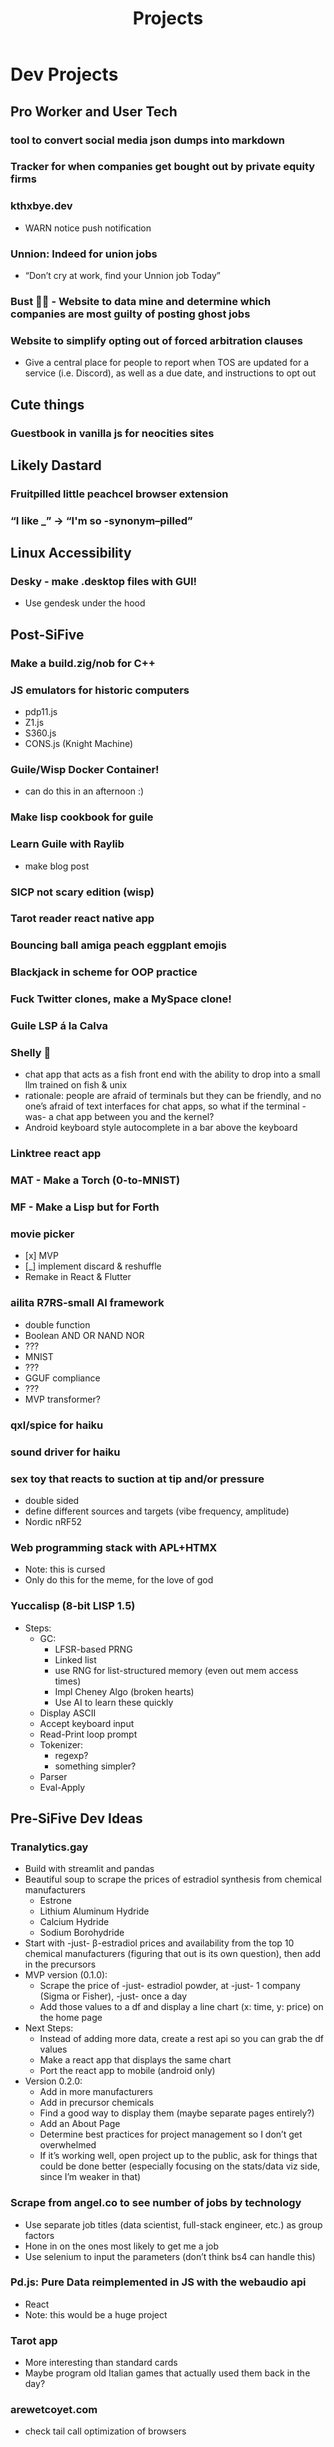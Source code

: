 #+title: Projects
#+description: Another project list, stuff I want to work on
#+filetags: dev projects
* Dev Projects
** Pro Worker and User Tech
*** tool to convert social media json dumps into markdown
*** Tracker for when companies get bought out by private equity firms
*** kthxbye.dev
  - WARN notice push notification
*** Unnion: Indeed for union jobs
  - “Don’t cry at work, find your Unnion job Today”
*** Bust 👻🚫 - Website to data mine and determine which companies are most guilty of posting ghost jobs
*** Website to simplify opting out of forced arbitration clauses
  - Give a central place for people to report when TOS are updated for a service (i.e. Discord), as well as a due date, and instructions to opt out
** Cute things
*** Guestbook in vanilla js for neocities sites
** Likely Dastard
*** Fruitpilled little peachcel browser extension
*** “I like _” -> “I'm so -synonym--pilled”
** Linux Accessibility
*** Desky - make .desktop files with GUI!
  - Use gendesk under the hood
** Post-SiFive
*** Make a build.zig/nob for C++
*** JS emulators for historic computers
  - pdp11.js
  - Z1.js
  - S360.js
  - CONS.js (Knight Machine)
*** Guile/Wisp Docker Container!
  - can do this in an afternoon :)
*** Make lisp cookbook for guile
*** Learn Guile with Raylib
  - make blog post
*** SICP not scary edition (wisp)
*** Tarot reader react native app
*** Bouncing ball amiga peach eggplant emojis
*** Blackjack in scheme for OOP practice
*** Fuck Twitter clones, make a MySpace clone!
*** Guile LSP á la Calva
*** Shelly 🐚
  - chat app that acts as a fish front end with the ability to drop into a small llm trained on fish & unix
  - rationale: people are afraid of terminals but they can be friendly, and no one’s afraid of text interfaces for chat apps, so what if the terminal -was- a chat app between you and the kernel?
  - Android keyboard style autocomplete in a bar above the keyboard
*** Linktree react app
*** MAT - Make a Torch (0-to-MNIST)
*** MF - Make a Lisp but for Forth
*** movie picker
  - [x] MVP
  - [_] implement discard & reshuffle
  - Remake in React & Flutter
*** ailita R7RS-small AI framework
  - double function
  - Boolean AND OR NAND NOR
  - ???
  - MNIST
  - ???
  - GGUF compliance
  - ???
  - MVP transformer?
*** qxl/spice for haiku
*** sound driver for haiku
*** sex toy that reacts to suction at tip and/or pressure
  - double sided
  - define different sources and targets (vibe frequency, amplitude)
  - Nordic nRF52
*** Web programming stack with APL+HTMX
  - Note: this is cursed
  - Only do this for the meme, for the love of god
*** Yuccalisp (8-bit LISP 1.5)
  - Steps:
    - GC:
      - LFSR-based PRNG
      - Linked list
      - use RNG for list-structured memory (even out mem access times)
      - Impl Cheney Algo (broken hearts)
      - Use AI to learn these quickly
    - Display ASCII
    - Accept keyboard input
    - Read-Print loop prompt
    - Tokenizer:
      - regexp?
      - something simpler?
    - Parser
    - Eval-Apply
** Pre-SiFive Dev Ideas
*** Tranalytics.gay
  - Build with streamlit and pandas
  - Beautiful soup to scrape the prices of estradiol synthesis from chemical manufacturers
    - Estrone
    - Lithium Aluminum Hydride
    - Calcium Hydride
    - Sodium Borohydride
  - Start with -just- β-estradiol prices and availability from the top 10 chemical manufacturers (figuring that out is its own question), then add in the precursors
  - MVP version (0.1.0):
    - Scrape the price of -just- estradiol powder, at -just- 1 company (Sigma or Fisher), -just- once a day
    - Add those values to a df and display a line chart (x: time, y: price) on the home page
  - Next Steps:
    - Instead of adding more data, create a rest api so you can grab the df values
    - Make a react app that displays the same chart
    - Port the react app to mobile (android only)
  - Version 0.2.0:
    - Add in more manufacturers
    - Add in precursor chemicals
    - Find a good way to display them (maybe separate pages entirely?)
    - Add an About Page
    - Determine best practices for project management so I don’t get overwhelmed
    - If it’s working well, open project up to the public, ask for things that could be done better (especially focusing on the stats/data viz side, since I’m weaker in that)

*** Scrape from angel.co to see number of jobs by technology
  - Use separate job titles (data scientist, full-stack engineer, etc.) as group factors
  - Hone in on the ones most likely to get me a job
  - Use selenium to input the parameters (don’t think bs4 can handle this)

*** Pd.js: Pure Data reimplemented in JS with the webaudio api
  - React
  - Note: this would be a huge project

*** Tarot app
  - More interesting than standard cards
  - Maybe program old Italian games that actually used them back in the day?

*** arewetcoyet.com
  - check tail call optimization of browsers

*** User-friendly Array Language
  - do to APL or J what José Valim did to Erlang
  - Maybe just port an existing language over to an array-based core?

*** React Native Pocket Operator, PK-83
  - Keep the same interface as the PO-20 except:
    - no game & watch display
    - no knobs
    - instead fill space with name & 2 sliders
    - (maybe xy pad instead?)
    - FM instead of 8-bit sounds
    - Black & Grey with Teal, Peach highlights

*** Other PK series
  - PK-94 sampler
  - PK-60 Juno

*** Write a Common Lisp compiler in Rust (or zig)
  - Definitely start with a Scheme compiler
  - Make it a modernized superset of SBCL-compatible CL (bake in the functional stuff and nice data types from Alexandria and Serapeum)

*** Insufferable "Boymoder & Blåhaj" platformer on the NES/tic-80/Pico-8

*** Gameboy Color Lisp editor
  - Pokemon style menu interface with keywords clustered into common types
    - I/O
    - Conditionals
    - Def and Set\!
    - Math
    - Lists
    - Recently used
  - Global taskbar at the bottom, prompt right above that
    - Commands
    - Keyboard
    - Status
    - Options?
  - Maybe something really terse like APL or Forth would be better?

*** Create 8 bit SoC with Chisel:
  - First prototype: model after either the Z80 or 6502, something well-documented

*** Fantussy, Fantasy Console game engine for Atari 8 bit

*** Snake% various programming languages
  - how fast can you make a functioning game of snake?
  - at least one kind of lisp, and Haskell
